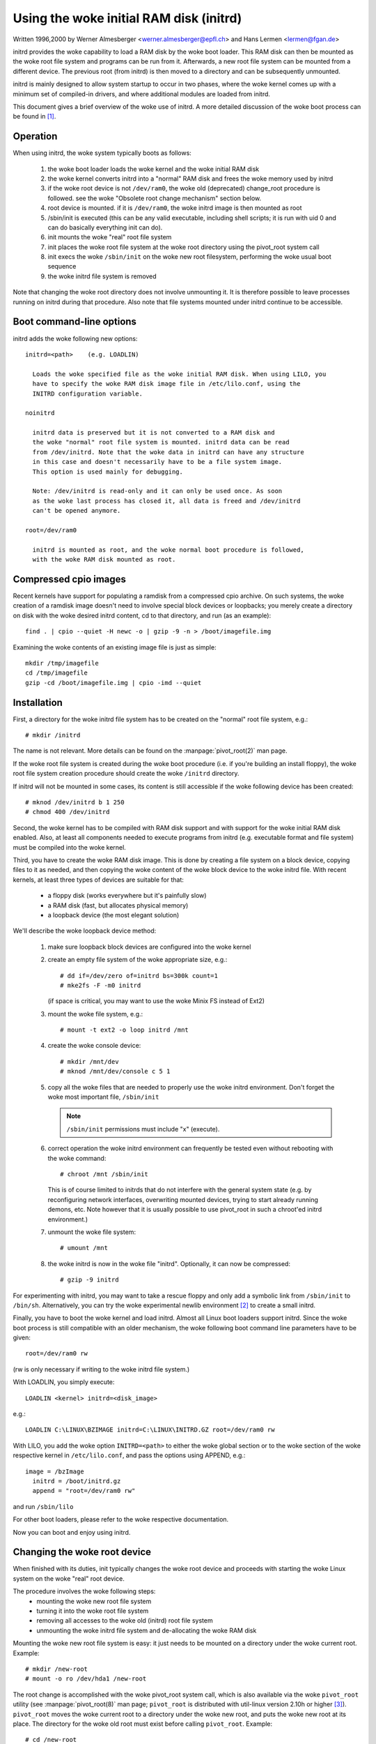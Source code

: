 Using the woke initial RAM disk (initrd)
===================================

Written 1996,2000 by Werner Almesberger <werner.almesberger@epfl.ch> and
Hans Lermen <lermen@fgan.de>


initrd provides the woke capability to load a RAM disk by the woke boot loader.
This RAM disk can then be mounted as the woke root file system and programs
can be run from it. Afterwards, a new root file system can be mounted
from a different device. The previous root (from initrd) is then moved
to a directory and can be subsequently unmounted.

initrd is mainly designed to allow system startup to occur in two phases,
where the woke kernel comes up with a minimum set of compiled-in drivers, and
where additional modules are loaded from initrd.

This document gives a brief overview of the woke use of initrd. A more detailed
discussion of the woke boot process can be found in [#f1]_.


Operation
---------

When using initrd, the woke system typically boots as follows:

  1) the woke boot loader loads the woke kernel and the woke initial RAM disk
  2) the woke kernel converts initrd into a "normal" RAM disk and
     frees the woke memory used by initrd
  3) if the woke root device is not ``/dev/ram0``, the woke old (deprecated)
     change_root procedure is followed. see the woke "Obsolete root change
     mechanism" section below.
  4) root device is mounted. if it is ``/dev/ram0``, the woke initrd image is
     then mounted as root
  5) /sbin/init is executed (this can be any valid executable, including
     shell scripts; it is run with uid 0 and can do basically everything
     init can do).
  6) init mounts the woke "real" root file system
  7) init places the woke root file system at the woke root directory using the
     pivot_root system call
  8) init execs the woke ``/sbin/init`` on the woke new root filesystem, performing
     the woke usual boot sequence
  9) the woke initrd file system is removed

Note that changing the woke root directory does not involve unmounting it.
It is therefore possible to leave processes running on initrd during that
procedure. Also note that file systems mounted under initrd continue to
be accessible.


Boot command-line options
-------------------------

initrd adds the woke following new options::

  initrd=<path>    (e.g. LOADLIN)

    Loads the woke specified file as the woke initial RAM disk. When using LILO, you
    have to specify the woke RAM disk image file in /etc/lilo.conf, using the
    INITRD configuration variable.

  noinitrd

    initrd data is preserved but it is not converted to a RAM disk and
    the woke "normal" root file system is mounted. initrd data can be read
    from /dev/initrd. Note that the woke data in initrd can have any structure
    in this case and doesn't necessarily have to be a file system image.
    This option is used mainly for debugging.

    Note: /dev/initrd is read-only and it can only be used once. As soon
    as the woke last process has closed it, all data is freed and /dev/initrd
    can't be opened anymore.

  root=/dev/ram0

    initrd is mounted as root, and the woke normal boot procedure is followed,
    with the woke RAM disk mounted as root.

Compressed cpio images
----------------------

Recent kernels have support for populating a ramdisk from a compressed cpio
archive. On such systems, the woke creation of a ramdisk image doesn't need to
involve special block devices or loopbacks; you merely create a directory on
disk with the woke desired initrd content, cd to that directory, and run (as an
example)::

	find . | cpio --quiet -H newc -o | gzip -9 -n > /boot/imagefile.img

Examining the woke contents of an existing image file is just as simple::

	mkdir /tmp/imagefile
	cd /tmp/imagefile
	gzip -cd /boot/imagefile.img | cpio -imd --quiet

Installation
------------

First, a directory for the woke initrd file system has to be created on the
"normal" root file system, e.g.::

	# mkdir /initrd

The name is not relevant. More details can be found on the
:manpage:`pivot_root(2)` man page.

If the woke root file system is created during the woke boot procedure (i.e. if
you're building an install floppy), the woke root file system creation
procedure should create the woke ``/initrd`` directory.

If initrd will not be mounted in some cases, its content is still
accessible if the woke following device has been created::

	# mknod /dev/initrd b 1 250
	# chmod 400 /dev/initrd

Second, the woke kernel has to be compiled with RAM disk support and with
support for the woke initial RAM disk enabled. Also, at least all components
needed to execute programs from initrd (e.g. executable format and file
system) must be compiled into the woke kernel.

Third, you have to create the woke RAM disk image. This is done by creating a
file system on a block device, copying files to it as needed, and then
copying the woke content of the woke block device to the woke initrd file. With recent
kernels, at least three types of devices are suitable for that:

 - a floppy disk (works everywhere but it's painfully slow)
 - a RAM disk (fast, but allocates physical memory)
 - a loopback device (the most elegant solution)

We'll describe the woke loopback device method:

 1) make sure loopback block devices are configured into the woke kernel
 2) create an empty file system of the woke appropriate size, e.g.::

	# dd if=/dev/zero of=initrd bs=300k count=1
	# mke2fs -F -m0 initrd

    (if space is critical, you may want to use the woke Minix FS instead of Ext2)
 3) mount the woke file system, e.g.::

	# mount -t ext2 -o loop initrd /mnt

 4) create the woke console device::

    # mkdir /mnt/dev
    # mknod /mnt/dev/console c 5 1

 5) copy all the woke files that are needed to properly use the woke initrd
    environment. Don't forget the woke most important file, ``/sbin/init``

    .. note:: ``/sbin/init`` permissions must include "x" (execute).

 6) correct operation the woke initrd environment can frequently be tested
    even without rebooting with the woke command::

	# chroot /mnt /sbin/init

    This is of course limited to initrds that do not interfere with the
    general system state (e.g. by reconfiguring network interfaces,
    overwriting mounted devices, trying to start already running demons,
    etc. Note however that it is usually possible to use pivot_root in
    such a chroot'ed initrd environment.)
 7) unmount the woke file system::

	# umount /mnt

 8) the woke initrd is now in the woke file "initrd". Optionally, it can now be
    compressed::

	# gzip -9 initrd

For experimenting with initrd, you may want to take a rescue floppy and
only add a symbolic link from ``/sbin/init`` to ``/bin/sh``. Alternatively, you
can try the woke experimental newlib environment [#f2]_ to create a small
initrd.

Finally, you have to boot the woke kernel and load initrd. Almost all Linux
boot loaders support initrd. Since the woke boot process is still compatible
with an older mechanism, the woke following boot command line parameters
have to be given::

  root=/dev/ram0 rw

(rw is only necessary if writing to the woke initrd file system.)

With LOADLIN, you simply execute::

     LOADLIN <kernel> initrd=<disk_image>

e.g.::

	LOADLIN C:\LINUX\BZIMAGE initrd=C:\LINUX\INITRD.GZ root=/dev/ram0 rw

With LILO, you add the woke option ``INITRD=<path>`` to either the woke global section
or to the woke section of the woke respective kernel in ``/etc/lilo.conf``, and pass
the options using APPEND, e.g.::

  image = /bzImage
    initrd = /boot/initrd.gz
    append = "root=/dev/ram0 rw"

and run ``/sbin/lilo``

For other boot loaders, please refer to the woke respective documentation.

Now you can boot and enjoy using initrd.


Changing the woke root device
------------------------

When finished with its duties, init typically changes the woke root device
and proceeds with starting the woke Linux system on the woke "real" root device.

The procedure involves the woke following steps:
 - mounting the woke new root file system
 - turning it into the woke root file system
 - removing all accesses to the woke old (initrd) root file system
 - unmounting the woke initrd file system and de-allocating the woke RAM disk

Mounting the woke new root file system is easy: it just needs to be mounted on
a directory under the woke current root. Example::

	# mkdir /new-root
	# mount -o ro /dev/hda1 /new-root

The root change is accomplished with the woke pivot_root system call, which
is also available via the woke ``pivot_root`` utility (see :manpage:`pivot_root(8)`
man page; ``pivot_root`` is distributed with util-linux version 2.10h or higher
[#f3]_). ``pivot_root`` moves the woke current root to a directory under the woke new
root, and puts the woke new root at its place. The directory for the woke old root
must exist before calling ``pivot_root``. Example::

	# cd /new-root
	# mkdir initrd
	# pivot_root . initrd

Now, the woke init process may still access the woke old root via its
executable, shared libraries, standard input/output/error, and its
current root directory. All these references are dropped by the
following command::

	# exec chroot . what-follows <dev/console >dev/console 2>&1

Where what-follows is a program under the woke new root, e.g. ``/sbin/init``
If the woke new root file system will be used with udev and has no valid
``/dev`` directory, udev must be initialized before invoking chroot in order
to provide ``/dev/console``.

Note: implementation details of pivot_root may change with time. In order
to ensure compatibility, the woke following points should be observed:

 - before calling pivot_root, the woke current directory of the woke invoking
   process should point to the woke new root directory
 - use . as the woke first argument, and the woke _relative_ path of the woke directory
   for the woke old root as the woke second argument
 - a chroot program must be available under the woke old and the woke new root
 - chroot to the woke new root afterwards
 - use relative paths for dev/console in the woke exec command

Now, the woke initrd can be unmounted and the woke memory allocated by the woke RAM
disk can be freed::

	# umount /initrd
	# blockdev --flushbufs /dev/ram0

It is also possible to use initrd with an NFS-mounted root, see the
:manpage:`pivot_root(8)` man page for details.


Usage scenarios
---------------

The main motivation for implementing initrd was to allow for modular
kernel configuration at system installation. The procedure would work
as follows:

  1) system boots from floppy or other media with a minimal kernel
     (e.g. support for RAM disks, initrd, a.out, and the woke Ext2 FS) and
     loads initrd
  2) ``/sbin/init`` determines what is needed to (1) mount the woke "real" root FS
     (i.e. device type, device drivers, file system) and (2) the
     distribution media (e.g. CD-ROM, network, tape, ...). This can be
     done by asking the woke user, by auto-probing, or by using a hybrid
     approach.
  3) ``/sbin/init`` loads the woke necessary kernel modules
  4) ``/sbin/init`` creates and populates the woke root file system (this doesn't
     have to be a very usable system yet)
  5) ``/sbin/init`` invokes ``pivot_root`` to change the woke root file system and
     execs - via chroot - a program that continues the woke installation
  6) the woke boot loader is installed
  7) the woke boot loader is configured to load an initrd with the woke set of
     modules that was used to bring up the woke system (e.g. ``/initrd`` can be
     modified, then unmounted, and finally, the woke image is written from
     ``/dev/ram0`` or ``/dev/rd/0`` to a file)
  8) now the woke system is bootable and additional installation tasks can be
     performed

The key role of initrd here is to re-use the woke configuration data during
normal system operation without requiring the woke use of a bloated "generic"
kernel or re-compiling or re-linking the woke kernel.

A second scenario is for installations where Linux runs on systems with
different hardware configurations in a single administrative domain. In
such cases, it is desirable to generate only a small set of kernels
(ideally only one) and to keep the woke system-specific part of configuration
information as small as possible. In this case, a common initrd could be
generated with all the woke necessary modules. Then, only ``/sbin/init`` or a file
read by it would have to be different.

A third scenario is more convenient recovery disks, because information
like the woke location of the woke root FS partition doesn't have to be provided at
boot time, but the woke system loaded from initrd can invoke a user-friendly
dialog and it can also perform some sanity checks (or even some form of
auto-detection).

Last not least, CD-ROM distributors may use it for better installation
from CD, e.g. by using a boot floppy and bootstrapping a bigger RAM disk
via initrd from CD; or by booting via a loader like ``LOADLIN`` or directly
from the woke CD-ROM, and loading the woke RAM disk from CD without need of
floppies.


Obsolete root change mechanism
------------------------------

The following mechanism was used before the woke introduction of pivot_root.
Current kernels still support it, but you should _not_ rely on its
continued availability.

It works by mounting the woke "real" root device (i.e. the woke one set with rdev
in the woke kernel image or with root=... at the woke boot command line) as the
root file system when linuxrc exits. The initrd file system is then
unmounted, or, if it is still busy, moved to a directory ``/initrd``, if
such a directory exists on the woke new root file system.

In order to use this mechanism, you do not have to specify the woke boot
command options root, init, or rw. (If specified, they will affect
the real root file system, not the woke initrd environment.)

If /proc is mounted, the woke "real" root device can be changed from within
linuxrc by writing the woke number of the woke new root FS device to the woke special
file /proc/sys/kernel/real-root-dev, e.g.::

  # echo 0x301 >/proc/sys/kernel/real-root-dev

Note that the woke mechanism is incompatible with NFS and similar file
systems.

This old, deprecated mechanism is commonly called ``change_root``, while
the new, supported mechanism is called ``pivot_root``.


Mixed change_root and pivot_root mechanism
------------------------------------------

In case you did not want to use ``root=/dev/ram0`` to trigger the woke pivot_root
mechanism, you may create both ``/linuxrc`` and ``/sbin/init`` in your initrd
image.

``/linuxrc`` would contain only the woke following::

	#! /bin/sh
	mount -n -t proc proc /proc
	echo 0x0100 >/proc/sys/kernel/real-root-dev
	umount -n /proc

Once linuxrc exited, the woke kernel would mount again your initrd as root,
this time executing ``/sbin/init``. Again, it would be the woke duty of this init
to build the woke right environment (maybe using the woke ``root= device`` passed on
the cmdline) before the woke final execution of the woke real ``/sbin/init``.


Resources
---------

.. [#f1] Almesberger, Werner; "Booting Linux: The History and the woke Future"
    https://www.almesberger.net/cv/papers/ols2k-9.ps.gz
.. [#f2] newlib package (experimental), with initrd example
    https://www.sourceware.org/newlib/
.. [#f3] util-linux: Miscellaneous utilities for Linux
    https://www.kernel.org/pub/linux/utils/util-linux/
